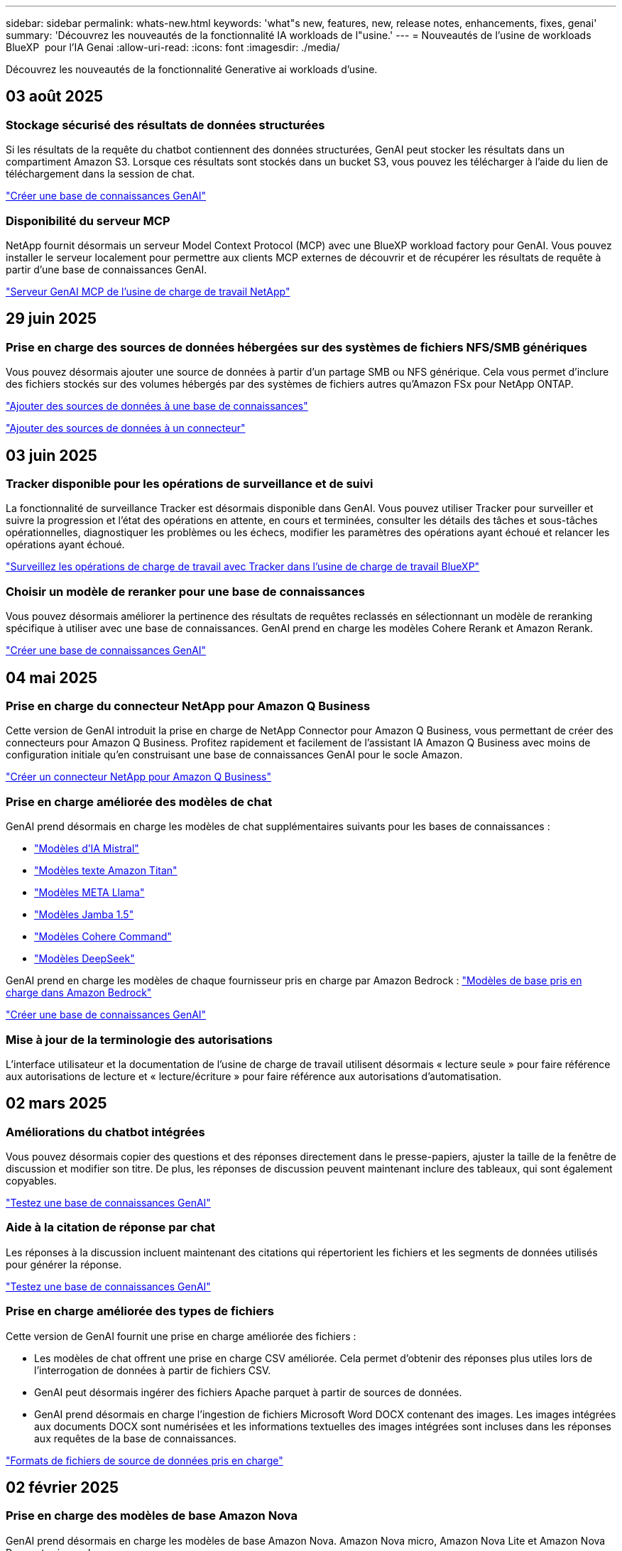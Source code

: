 ---
sidebar: sidebar 
permalink: whats-new.html 
keywords: 'what"s new, features, new, release notes, enhancements, fixes, genai' 
summary: 'Découvrez les nouveautés de la fonctionnalité IA workloads de l"usine.' 
---
= Nouveautés de l'usine de workloads BlueXP  pour l'IA Genai
:allow-uri-read: 
:icons: font
:imagesdir: ./media/


[role="lead"]
Découvrez les nouveautés de la fonctionnalité Generative ai workloads d'usine.



== 03 août 2025



=== Stockage sécurisé des résultats de données structurées

Si les résultats de la requête du chatbot contiennent des données structurées, GenAI peut stocker les résultats dans un compartiment Amazon S3.  Lorsque ces résultats sont stockés dans un bucket S3, vous pouvez les télécharger à l’aide du lien de téléchargement dans la session de chat.

link:https://docs.netapp.com/us-en/workload-genai/knowledge-base/create-knowledgebase.html["Créer une base de connaissances GenAI"]



=== Disponibilité du serveur MCP

NetApp fournit désormais un serveur Model Context Protocol (MCP) avec une BlueXP workload factory pour GenAI.  Vous pouvez installer le serveur localement pour permettre aux clients MCP externes de découvrir et de récupérer les résultats de requête à partir d'une base de connaissances GenAI.

link:https://github.com/NetApp/mcp/tree/main/NetApp-KnowledgeBase-MCP-server["Serveur GenAI MCP de l'usine de charge de travail NetApp"^]



== 29 juin 2025



=== Prise en charge des sources de données hébergées sur des systèmes de fichiers NFS/SMB génériques

Vous pouvez désormais ajouter une source de données à partir d'un partage SMB ou NFS générique. Cela vous permet d'inclure des fichiers stockés sur des volumes hébergés par des systèmes de fichiers autres qu'Amazon FSx pour NetApp ONTAP.

https://docs.netapp.com/us-en/workload-genai/knowledge-base/create-knowledgebase.html#add-data-sources-to-the-knowledge-base["Ajouter des sources de données à une base de connaissances"]

https://docs.netapp.com/us-en/workload-genai/connector/define-connector.html#add-data-sources-to-the-connector["Ajouter des sources de données à un connecteur"]



== 03 juin 2025



=== Tracker disponible pour les opérations de surveillance et de suivi

La fonctionnalité de surveillance Tracker est désormais disponible dans GenAI. Vous pouvez utiliser Tracker pour surveiller et suivre la progression et l'état des opérations en attente, en cours et terminées, consulter les détails des tâches et sous-tâches opérationnelles, diagnostiquer les problèmes ou les échecs, modifier les paramètres des opérations ayant échoué et relancer les opérations ayant échoué.

link:https://docs.netapp.com/us-en/workload-genai/general/monitor-operations.html["Surveillez les opérations de charge de travail avec Tracker dans l'usine de charge de travail BlueXP"]



=== Choisir un modèle de reranker pour une base de connaissances

Vous pouvez désormais améliorer la pertinence des résultats de requêtes reclassés en sélectionnant un modèle de reranking spécifique à utiliser avec une base de connaissances. GenAI prend en charge les modèles Cohere Rerank et Amazon Rerank.

link:https://docs.netapp.com/us-en/workload-genai/knowledge-base/create-knowledgebase.html["Créer une base de connaissances GenAI"]



== 04 mai 2025



=== Prise en charge du connecteur NetApp pour Amazon Q Business

Cette version de GenAI introduit la prise en charge de NetApp Connector pour Amazon Q Business, vous permettant de créer des connecteurs pour Amazon Q Business. Profitez rapidement et facilement de l'assistant IA Amazon Q Business avec moins de configuration initiale qu'en construisant une base de connaissances GenAI pour le socle Amazon.

link:https://docs.netapp.com/us-en/workload-genai/connector/define-connector.html["Créer un connecteur NetApp pour Amazon Q Business"]



=== Prise en charge améliorée des modèles de chat

GenAI prend désormais en charge les modèles de chat supplémentaires suivants pour les bases de connaissances :

* link:https://docs.mistral.ai/getting-started/models/models_overview/["Modèles d'IA Mistral"^]
* link:https://docs.aws.amazon.com/bedrock/latest/userguide/titan-text-models.html["Modèles texte Amazon Titan"^]
* link:https://www.llama.com/docs/model-cards-and-prompt-formats/["Modèles META Llama"^]
* link:https://docs.ai21.com/["Modèles Jamba 1.5"^]
* link:https://docs.cohere.com/docs/the-cohere-platform["Modèles Cohere Command"^]
* link:https://aws.amazon.com/bedrock/deepseek/["Modèles DeepSeek"^]


GenAI prend en charge les modèles de chaque fournisseur pris en charge par Amazon Bedrock : link:https://docs.aws.amazon.com/bedrock/latest/userguide/models-supported.html["Modèles de base pris en charge dans Amazon Bedrock"^]

link:https://docs.netapp.com/us-en/workload-genai/knowledge-base/create-knowledgebase.html["Créer une base de connaissances GenAI"]



=== Mise à jour de la terminologie des autorisations

L'interface utilisateur et la documentation de l'usine de charge de travail utilisent désormais « lecture seule » pour faire référence aux autorisations de lecture et « lecture/écriture » pour faire référence aux autorisations d'automatisation.



== 02 mars 2025



=== Améliorations du chatbot intégrées

Vous pouvez désormais copier des questions et des réponses directement dans le presse-papiers, ajuster la taille de la fenêtre de discussion et modifier son titre. De plus, les réponses de discussion peuvent maintenant inclure des tableaux, qui sont également copyables.

link:https://docs.netapp.com/us-en/workload-genai/knowledge-base/test-knowledgebase.html["Testez une base de connaissances GenAI"]



=== Aide à la citation de réponse par chat

Les réponses à la discussion incluent maintenant des citations qui répertorient les fichiers et les segments de données utilisés pour générer la réponse.

link:https://docs.netapp.com/us-en/workload-genai/knowledge-base/test-knowledgebase.html["Testez une base de connaissances GenAI"]



=== Prise en charge améliorée des types de fichiers

Cette version de GenAI fournit une prise en charge améliorée des fichiers :

* Les modèles de chat offrent une prise en charge CSV améliorée. Cela permet d'obtenir des réponses plus utiles lors de l'interrogation de données à partir de fichiers CSV.
* GenAI peut désormais ingérer des fichiers Apache parquet à partir de sources de données.
* GenAI prend désormais en charge l'ingestion de fichiers Microsoft Word DOCX contenant des images. Les images intégrées aux documents DOCX sont numérisées et les informations textuelles des images intégrées sont incluses dans les réponses aux requêtes de la base de connaissances.


link:https://docs.netapp.com/us-en/workload-genai/knowledge-base/identify-data-sources-knowledge-base.html#supported-data-source-file-formats["Formats de fichiers de source de données pris en charge"]



== 02 février 2025



=== Prise en charge des modèles de base Amazon Nova

GenAI prend désormais en charge les modèles de base Amazon Nova. Amazon Nova micro, Amazon Nova Lite et Amazon Nova Pro sont pris en charge.

link:https://docs.netapp.com/us-en/workload-genai/knowledge-base/requirements-knowledge-base.html["Exigences GenAI"]



=== Filtrage de type de fichier pour les sources de données

GenAI prend désormais en charge la sélection de types de fichiers spécifiques à inclure dans l'analyse de la source de données lorsque vous ajoutez une source de données.

link:https://docs.netapp.com/us-en/workload-genai/knowledge-base/create-knowledgebase.html#add-data-sources-to-the-knowledge-base["Ajoutez des sources de données à la base de connaissances"]



=== Filtrage de date de modification de fichier pour les sources de données

GenAI prend désormais en charge le filtrage des fichiers à inclure dans l'analyse de la source de données par date de modification lorsque vous ajoutez une source de données. Vous pouvez choisir une plage de dates de modification pour les fichiers inclus.

link:https://docs.netapp.com/us-en/workload-genai/knowledge-base/create-knowledgebase.html#add-data-sources-to-the-knowledge-base["Ajoutez des sources de données à la base de connaissances"]



=== Prise en charge des fichiers image et prise en charge améliorée des fichiers PDF

GenAI prend désormais en charge l'amélioration des réponses aux requêtes de la base de connaissances grâce à des informations tirées des images et des descriptions de graphiques, ainsi que du texte du document, ce qui permet d'obtenir des réponses plus riches et de meilleure qualité. GenAI peut désormais numériser des fichiers image et des images dans des fichiers PDF (également appelés prise en charge de fichiers multimodaux). Si vous choisissez de numériser des images ou des fichiers PDF, le texte des images (y compris les images intégrées aux documents PDF) est numérisé dans la source de données et les informations issues des numérisations sont incluses dans les réponses aux requêtes de la base de connaissances.

link:https://docs.netapp.com/us-en/workload-genai/knowledge-base/create-knowledgebase.html#add-data-sources-to-the-knowledge-base["Ajoutez des sources de données à la base de connaissances"]



=== Recherche hybride et support de redirection

GenAI peut désormais améliorer considérablement la pertinence et l'exactitude des résultats de recherche grâce à la recherche hybride et au réclassement des résultats. La recherche hybride combine les points forts de la recherche classique basée sur des mots-clés avec des techniques de recherche sémantique basées sur des vecteurs denses et avancées. Les résultats standard de la recherche par mot-clé sont complétés par des correspondances étroites et la nuance linguistique, ce qui améliore la pertinence. GenAI affine ensuite ces résultats en utilisant des modèles de classement avancés, tels que Cohere Rerank et Amazon Rerank, et donne les résultats les plus pertinents. Cette fonctionnalité est disponible pour les bases de connaissances nouvellement créées.

link:https://docs.netapp.com/us-en/workload-genai/general/ai-workloads-overview.html#benefits-of-using-genai-to-create-generative-ai-applications["Découvrez l'usine de workloads BlueXP  pour GenAI"]



== 05 janvier 2025



=== Nom de snapshot personnalisé

Vous pouvez maintenant fournir un nom d'instantané pour un instantané ad hoc.

link:https://docs.netapp.com/us-en/workload-genai/knowledge-base/manage-knowledgebase.html#protect-a-knowledge-base-with-snapshots["Protégez une base de connaissances avec des instantanés"]



=== Nom d'instance de moteur d'IA personnalisé

Vous pouvez maintenant attribuer un nom personnalisé à l'instance du moteur d'IA pendant le déploiement.

link:https://docs.netapp.com/us-en/workload-genai/knowledge-base/deploy-infrastructure.html["Déployez l'infrastructure GenAI"]



=== Reconstruction de l'infrastructure GenAI corrompue ou manquante

Si votre instance de moteur d'IA est corrompue ou supprimée, vous pouvez laisser la charge de travail se reconstruire en usine. Workload Factory rattache automatiquement vos bases de connaissances à l'infrastructure une fois la reconstruction terminée, afin qu'elles soient prêtes à l'emploi.

link:https://docs.netapp.com/us-en/workload-genai/general/troubleshooting.html["Dépannage"]



== 01 décembre 2024



=== Cloner une base de connaissances à partir d'un instantané

L'usine de workloads BlueXP  pour GenAI prend désormais en charge le clonage d'une base de connaissances à partir d'un snapshot. Cela permet une récupération rapide des bases de connaissances et la création de nouvelles bases de connaissances avec les sources de données existantes, et aide à la récupération et au développement des données.

link:https://docs.netapp.com/us-en/workload-genai/knowledge-base/manage-knowledgebase.html#clone-a-knowledge-base["Cloner une base de connaissances"]



=== Détection et réplication des clusters ONTAP sur site

Détectez et répliquez les données des clusters ONTAP sur site dans un système de fichiers FSX pour ONTAP afin de les utiliser pour enrichir les bases de connaissances d'IA. Tous les workflows de découverte et de réplication sur site sont possibles à partir du nouvel onglet *On-prlocale ONTAP* de l'inventaire du stockage.

link:https://docs.netapp.com/us-en/workload-fsx-ontap/use-onprem-data.html["Découvrez un cluster ONTAP sur site"]



== 3 novembre 2024



=== Masquez les informations à caractère personnel avec des limites de données

Le workload Generative ai introduit la fonctionnalité Data rambardes, optimisée par la classification BlueXP . La fonction Data guardrails identifie et masque les informations à caractère personnel (PII) pour vous aider à maintenir la conformité et à renforcer la sécurité de vos données d'entreprise sensibles.

link:https://docs.netapp.com/us-en/workload-genai/knowledge-base/create-knowledgebase.html["Créer une base de connaissances GenAI"]

link:https://docs.netapp.com/us-en/bluexp-classification/concept-cloud-compliance.html["Découvrez la classification BlueXP"^]



== 29 septembre 2024



=== Prise en charge des snapshots et des restaurations pour les volumes de la base de connaissances

Vous pouvez désormais protéger les données de vos workloads d'IA générative en utilisant une copie instantanée d'une base de connaissances. Vous pouvez ainsi protéger vos données contre les pertes accidentelles ou tester les modifications apportées aux paramètres de la base de connaissances. Vous pouvez à tout moment restaurer la version précédente du volume de la base de connaissances.

https://docs.netapp.com/us-en/workload-genai/knowledge-base/manage-knowledgebase.html#take-a-snapshot-of-a-knowledge-base-volume["Prenez un instantané d'un volume de la base de connaissances"]

https://docs.netapp.com/us-en/workload-genai/knowledge-base/manage-knowledgebase.html#restore-a-snapshot-of-a-knowledge-base-volume["Restaurer un snapshot d'un volume de la base de connaissances"]



=== Mettre en pause les analyses planifiées

Vous pouvez maintenant interrompre les analyses de sources de données planifiées. Par défaut, les workloads d'IA génératifs analysent chaque source de données tous les jours afin d'ingérer de nouvelles données dans chaque base de connaissances. Si vous ne souhaitez pas que les dernières modifications soient ingérées (pendant le test ou lors de la restauration d'un instantané, par exemple), vous pouvez interrompre les analyses programmées et les reprendre à tout moment.

https://docs.netapp.com/us-en/workload-genai/knowledge-base/manage-knowledgebase.html["Gérer les bases de connaissances"]



=== Les volumes de protection des données sont désormais pris en charge pour les bases de connaissances

Lors de la sélection d'un volume de la base de connaissances, vous pouvez désormais choisir un volume de protection des données faisant partie d'une relation de réplication NetApp SnapMirror. Cela vous permet de stocker des bases de connaissances sur des volumes déjà protégés par la réplication SnapMirror.

https://docs.netapp.com/us-en/workload-genai/knowledge-base/identify-data-sources-knowledge-base.html["Identifiez les sources de données à intégrer dans votre base de connaissances"]



== 1er septembre 2024



=== Stratégies de chaquage supplémentaires

Les workloads d'IA génératifs prennent désormais en charge le traitement en plusieurs phrases et le processus de suppression basé sur les chevauchements pour les sources de données.



=== Volume dédié pour chaque base de connaissances

Les workloads d'IA génératifs créent désormais un volume Amazon FSX pour NetApp ONTAP dédié à chaque nouvelle base de connaissances, en activant des règles Snapshot individuelles pour chaque base de connaissances et en améliorant la protection contre les défaillances et les empoisonnements de données.



== 4 août 2024



=== Intégration des journaux Amazon CloudWatch

Les workloads d'IA génératifs sont désormais intégrés aux journaux Amazon CloudWatch, ce qui vous permet de surveiller les fichiers journaux des workloads d'IA génératifs.



=== Exemple d'application chatbot

L'exemple d'application GenAI de l'usine de workloads NetApp vous permet de tester l'authentification et l'extraction à partir de votre base de connaissances d'usine de workloads NetApp publiée en interagissant directement avec celle-ci dans une application de chatbot web.



== 7 juillet 2024



=== Version initiale de l'usine de charges de travail pour GenAI

La version initiale permet de développer une base de connaissances personnalisée en intégrant les données de votre entreprise. La base de connaissances est accessible par une application de chatbot pour vos utilisateurs. Cette fonctionnalité garantit des réponses précises et pertinentes aux questions spécifiques à l'entreprise, améliorant ainsi la satisfaction et la productivité de tous vos utilisateurs.
